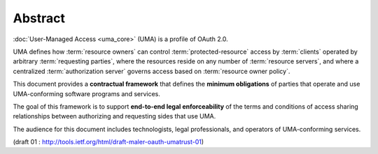 Abstract
==========

:doc:`User-Managed Access <uma_core>` (UMA) is a profile of OAuth 2.0.  

UMA defines how :term:`resource owners` can control :term:`protected-resource` access 
by :term:`clients` operated by arbitrary :term:`requesting parties`, 
where the resources reside on any number of :term:`resource servers`, 
and where a centralized :term:`authorization server` governs access 
based on :term:`resource owner policy`.

This document provides a **contractual framework** that defines the
**minimum obligations** of parties that operate and use 
UMA-conforming software programs and services.  

The goal of this framework is to support **end-to-end legal enforceability** 
of the terms and conditions of access sharing relationships 
between authorizing and requesting sides that use UMA.  

The audience for this document includes technologists, 
legal professionals, and operators of UMA-conforming services.


(draft 01 : http://tools.ietf.org/html/draft-maler-oauth-umatrust-01)
